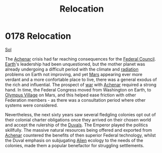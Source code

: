:PROPERTIES:
:ID:       80590bf6-440e-4f78-9507-8e75f8ea7a46
:END:
#+title: Relocation
#+filetags: :Federation:beacon:
* 0178 Relocation
[[id:6ace5ab9-af2a-4ad7-bb52-6059c0d3ab4a][Sol]]

The [[id:bed8c27f-3cbe-49ad-b86f-7d87eacf804a][Achenar]] crisis had far reaching consequences for the [[id:f87b6e4e-09d8-4bea-a4cf-e1a44c468297][Federal
Council]]. [[id:5b0f485f-4793-468d-a1a1-483606f44e0e][Earth]]'s leadership had been unquestioned, but the mother
planet was already undergoing a difficult period with the climate and
[[id:d9bd4ed4-2be0-4b30-a32d-83f85c925daa][radiation]] problems on Earth not improving, and yet [[id:8a55a32e-316d-469b-a19f-bdc7c4d4b018][Mars]] appearing ever
more verdant and a more confortable place to live, there was a general
exodus of the rich and influential. The prospect of [[id:1f37cad9-f017-4253-ae21-915fee1285a2][war]] with [[id:bed8c27f-3cbe-49ad-b86f-7d87eacf804a][Achenar]]
required a strong hand. In time, the Federal Congress moved from
Washington on Earth, to [[id:bb96c46f-09d5-4e50-ac48-026557d18621][Olympus Village]] on Mars, and this helped ease
friction with other Federation members - as there was a consultation
period where other systems were considered.

Nevertheless, the next sixty years saw several fledgling colonies opt
out of their colonial charter obligations once they arrived on their
chosen world and accept the rulership of the [[id:bce02e51-c68c-4594-86fe-88dda4915a74][Duvals]]. The Emperor
played the politics skillfully. The massive natural resources being
offered and exported from [[id:bed8c27f-3cbe-49ad-b86f-7d87eacf804a][Achenar]] countered the benefits of then
superior Federal technology, whilst the Duval emphasis on subjugating
[[id:860ffa72-12a1-44d6-bca5-d7c2cdc29a44][Alien]] ecology to the needs of the colonies, made them a popular
benefactor for struggling settlements.

[[file:img/beacons/0178B.png]]
